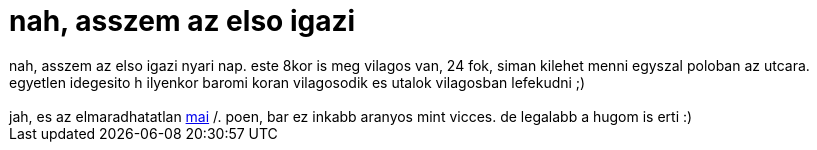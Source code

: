 = nah, asszem az elso igazi

:slug: nah_asszem_az_elso_igazi
:category: fun
:tags: hu
:date: 2006-05-23T03:48:10Z
++++
nah, asszem az elso igazi nyari nap. este 8kor is meg vilagos van, 24 fok, siman kilehet menni egyszal poloban az utcara. egyetlen idegesito h ilyenkor baromi koran vilagosodik es utalok vilagosban lefekudni ;)<br /><br />jah, es az elmaradhatatlan <a href="http://linux.slashdot.org/comments.pl?sid=186410&amp;cid=15384718" target="_self">mai</a> /. poen, bar ez inkabb aranyos mint vicces. de legalabb a hugom is erti :)
++++
